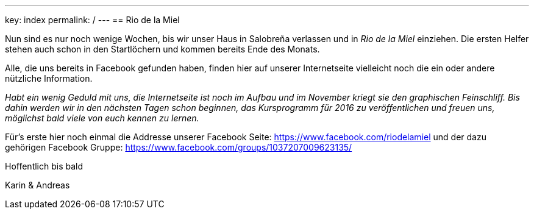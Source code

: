 ---
key: index
permalink: /
---
== Rio de la Miel

Nun sind es nur noch wenige Wochen, bis wir unser Haus in Salobreña verlassen und in _Rio de la Miel_ einziehen. Die ersten
Helfer stehen auch schon in den Startlöchern und kommen bereits Ende des Monats.

Alle, die uns bereits in Facebook gefunden haben, finden hier auf unserer Internetseite vielleicht noch die ein oder
andere nützliche Information.

_Habt ein wenig Geduld mit uns, die Internetseite ist noch im Aufbau und im November kriegt sie den graphischen
Feinschliff. Bis dahin werden wir in den nächsten Tagen schon beginnen, das Kursprogramm für 2016 zu veröffentlichen
und freuen uns, möglichst bald viele von euch kennen zu lernen._

Für's erste hier noch einmal die Addresse unserer Facebook Seite: https://www.facebook.com/riodelamiel und der dazu gehörigen
Facebook Gruppe: https://www.facebook.com/groups/1037207009623135/

Hoffentlich bis bald

Karin & Andreas

